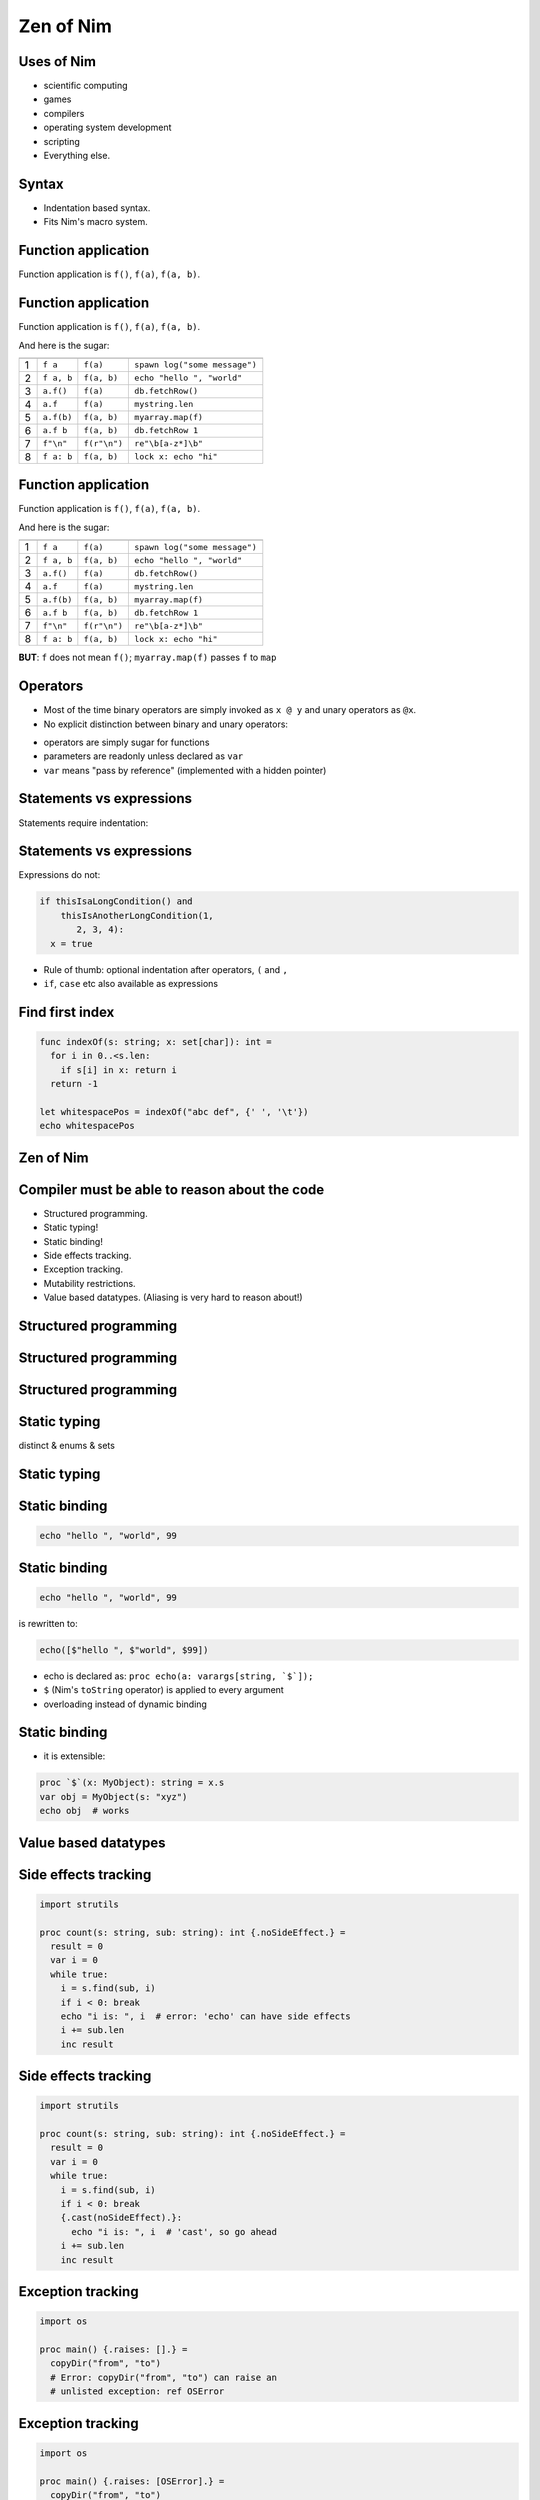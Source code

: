 ============================================================
           Zen of Nim
============================================================


.. raw:: html
  <br />
  <br />
  <br />
  <br />
  <br />
  <br />
  <br />
  <br />
  <br />
  <br />
  <br />
  <br />
  <br />
  <br />
  <br />
  <br />
  <br />
  <center><big><big><big><big>Zen of Nim</big></big></big></big></center>



Uses of Nim
===========

- scientific computing
- games
- compilers
- operating system development
- scripting

- Everything else.


Syntax
======

- Indentation based syntax.
- Fits Nim's macro system.



Function application
====================

Function application is ``f()``, ``f(a)``, ``f(a, b)``.


Function application
====================

Function application is ``f()``, ``f(a)``, ``f(a, b)``.

And here is the sugar:

=== ===========    ==================   ===============================
    Sugar          Meaning              Example
=== ===========    ==================   ===============================
1   ``f a``        ``f(a)``             ``spawn log("some message")``
2   ``f a, b``     ``f(a, b)``          ``echo "hello ", "world"``
3   ``a.f()``      ``f(a)``             ``db.fetchRow()``
4   ``a.f``        ``f(a)``             ``mystring.len``
5   ``a.f(b)``     ``f(a, b)``          ``myarray.map(f)``
6   ``a.f b``      ``f(a, b)``          ``db.fetchRow 1``
7   ``f"\n"``      ``f(r"\n")``         ``re"\b[a-z*]\b"``
8   ``f a: b``     ``f(a, b)``          ``lock x: echo "hi"``
=== ===========    ==================   ===============================


Function application
====================

Function application is ``f()``, ``f(a)``, ``f(a, b)``.

And here is the sugar:

=== ===========    ==================   ===============================
    Sugar          Meaning              Example
=== ===========    ==================   ===============================
1   ``f a``        ``f(a)``             ``spawn log("some message")``
2   ``f a, b``     ``f(a, b)``          ``echo "hello ", "world"``
3   ``a.f()``      ``f(a)``             ``db.fetchRow()``
4   ``a.f``        ``f(a)``             ``mystring.len``
5   ``a.f(b)``     ``f(a, b)``          ``myarray.map(f)``
6   ``a.f b``      ``f(a, b)``          ``db.fetchRow 1``
7   ``f"\n"``      ``f(r"\n")``         ``re"\b[a-z*]\b"``
8   ``f a: b``     ``f(a, b)``          ``lock x: echo "hi"``
=== ===========    ==================   ===============================


**BUT**: ``f`` does not mean ``f()``; ``myarray.map(f)`` passes ``f`` to ``map``


Operators
=========

* Most of the time binary operators are simply invoked as ``x @ y``
  and unary operators as ``@x``.
* No explicit distinction between binary and unary operators:

.. code-block:: Nim
   :number-lines:

  func `++`(x: var int; y: int = 1; z: int = 0) =
    x = x + y + z

  var g = 70
  ++g
  g ++ 7
  # operator in backticks is treated like an 'f':
  g.`++`(10, 20)
  echo g  # writes 108

* operators are simply sugar for functions
* parameters are readonly unless declared as ``var``
* ``var`` means "pass by reference" (implemented with a hidden pointer)


Statements vs expressions
=========================

Statements require indentation:

.. code-block:: nim
  # no indentation needed for single assignment statement:
  if x: x = false

  # indentation needed for nested if statement:
  if x:
    if y:
      y = false
  else:
    y = true

  # indentation needed, because two statements
  # follow the condition:
  if x:
    x = false
    y = false


Statements vs expressions
=========================

Expressions do not:

.. code-block:: nim

  if thisIsaLongCondition() and
      thisIsAnotherLongCondition(1,
         2, 3, 4):
    x = true

- Rule of thumb: optional indentation after operators, ``(`` and ``,``
- ``if``, ``case`` etc also available as expressions


Find first index
================

.. code-block:: nim

  func indexOf(s: string; x: set[char]): int =
    for i in 0..<s.len:
      if s[i] in x: return i
    return -1

  let whitespacePos = indexOf("abc def", {' ', '\t'})
  echo whitespacePos


Zen of Nim
==========

.. raw:: html
  <br />
  <br />
  <br />
  <br />
  <br />
  <br />
  <br />
  <br />
  <br />
  <br />
  <br />
  <br />
  <br />
  <br />
  <br />
  <br />
  <br />
  <center><big><big><big><big>Concise code is not in conflict with readability,
  it enables readability.</big></big></big></big></center>



Compiler must be able to reason about the code
==============================================

- Structured programming.
- Static typing!
- Static binding!
- Side effects tracking.
- Exception tracking.
- Mutability restrictions.
- Value based datatypes. (Aliasing is very hard to reason about!)


Structured programming
======================

.. code-block:: nim
   :number-lines:

  import tables, strutils

  proc countWords(filename: string): CountTable[string] =
    ## Counts all the words in the file.
    result = initCountTable[string]()
    for word in readFile(filename).split:
      result.inc word
    # 'result' instead of 'return', no unstructed control flow


Structured programming
======================

.. code-block:: nim
   :number-lines:

  for item in collection:
    if item.isBad: continue
    # what do we know here at this point?
    use item


Structured programming
======================

.. code-block:: nim
   :number-lines:

  for item in collection:
    if not item.isBad:
      # what do we know here at this point?
      # that the item is not bad.
      use item


Static typing
=============

distinct & enums & sets

.. code-block:: nim
   :number-lines:

  type
    SandboxFlag = enum         ## what the interpreter should allow
      allowCast,               ## allow unsafe language feature: 'cast'
      allowFFI,                ## allow the FFI
      allowInfiniteLoops       ## allow endless loops

    NimCode = distinct string

  proc runNimCode(code: NimCode; flags: set[SandboxFlag] = {allowCast, allowFFI}) =
    ...


Static typing
=============

.. code-block:: C
   :number-lines:

  #define allowCast (1 << 0)
  #define allowFFI (1 << 1)
  #define allowInfiniteLoops (1 << 2)

  void runNimCode(char* code, unsigned int flags = allowCast|allowFFI);

  runNimCode("4+5", 700); // nobody stops us from passing 700


Static binding
==============

.. code-block:: nim

  echo "hello ", "world", 99


Static binding
==============

.. code-block:: nim

  echo "hello ", "world", 99

is rewritten to:

.. code-block:: nim

  echo([$"hello ", $"world", $99])

- echo is declared as: ``proc echo(a: varargs[string, `$`]);``
- ``$`` (Nim's ``toString`` operator) is applied to every argument
- overloading instead of dynamic binding


Static binding
==============

- it is extensible:

.. code-block:: nim

  proc `$`(x: MyObject): string = x.s
  var obj = MyObject(s: "xyz")
  echo obj  # works




Value based datatypes
=====================

.. code-block:: nim
   :number-lines:

  type
    Rect = object
      x, y, w, h: int

  # construction:
  let r = Rect(x: 12, y: 22, w: 40, h: 80)

  # field access:
  echo r.x, " ", r.y

  # assignment does copy:
  var other = r
  other.x = 10
  assert r.x == 12


Side effects tracking
=====================

.. code-block:: nim

  import strutils

  proc count(s: string, sub: string): int {.noSideEffect.} =
    result = 0
    var i = 0
    while true:
      i = s.find(sub, i)
      if i < 0: break
      echo "i is: ", i  # error: 'echo' can have side effects
      i += sub.len
      inc result


Side effects tracking
=====================

.. code-block:: nim

  import strutils

  proc count(s: string, sub: string): int {.noSideEffect.} =
    result = 0
    var i = 0
    while true:
      i = s.find(sub, i)
      if i < 0: break
      {.cast(noSideEffect).}:
        echo "i is: ", i  # 'cast', so go ahead
      i += sub.len
      inc result



Exception tracking
==================

.. code-block:: nim

  import os

  proc main() {.raises: [].} =
    copyDir("from", "to")
    # Error: copyDir("from", "to") can raise an
    # unlisted exception: ref OSError



Exception tracking
==================

.. code-block:: nim

  import os

  proc main() {.raises: [OSError].} =
    copyDir("from", "to")
    # compiles :-)



Exception tracking
==================

.. code-block:: nim

  proc x[E]() {.raises: [E].} =
    raise newException(E, "text here")

  try:
    x[ValueError]()
  except ValueError:
    echo "good"




Mutability restrictions
=======================

.. code-block:: nim

  {.experimental: "strictFuncs".}

  type
    Node = ref object
      next, prev: Node
      data: string

  func len(n: Node): int =
    var it = n
    result = 0
    while it != nil:
      inc result
      it = it.next


Mutability restrictions
=======================

.. code-block:: nim

  {.experimental: "strictFuncs".}

  func insert(x: var seq[Node]; y: Node) =
    let L = x.len
    x.setLen L + 1
    x[L] = y


  func doesCompile(n: Node) =
    var m = Node()
    m.data = "abc"


Mutability restrictions
=======================

.. code-block:: nim

  {.experimental: "strictFuncs".}

  func doesNotCompile(n: Node) =
    m.data = "abc"



Mutability restrictions
=======================

.. code-block:: nim

  {.experimental: "strictFuncs".}

  func select(a, b: Node): Node = b

  func mutate(n: Node) =
    var it = n
    let x = it
    let y = x
    let z = y # <-- is the statement that connected
              # the mutation to the parameter

    select(x, z).data = "tricky" # <-- the mutation is here
    # Error: an object reachable from 'n'
    # is potentially mutated




Zen of Nim (2)
==============

.. raw:: html
  <br />
  <br />
  <br />
  <br />
  <br />
  <br />
  <br />
  <br />
  <br />
  <br />
  <br />
  <br />
  <br />
  <br />
  <br />
  <br />
  <br />
  <center><big><big><big><big>If the compiler cannot reason about the code,
  neither can the programmer.</big></big></big></big></center>



Copying bad design is not good design
=====================================

Bad: Language X has feature F, let's have that too!

("C++ has compile-time function evaluation, let's have that too!")



Copying bad design is not good design
=====================================

Good: We have many use cases for feature F.

| ("We need to be able to do locking, logging, lazy evaluation,
| a typesafe Writeln/Printf, a declarative UI description language,
| async and parallel programming! So instead of building these
| features into the language, let's have a macro system.")


Meta programming features
=========================

Templates for lazy evaluation:

.. code-block:: nim
    :number-lines:

  template log(msg: string) =
    if debug:
      echo msg

  log("x: " & $x & ", y: " & $y)


Meta programming features
=========================

Roughly comparable to:

.. code-block:: C
    :number-lines:

  #define log(msg) \
    if (debug) { \
      print(msg); \
    }

  log("x: " + x.toString() + ", y: " + y.toString());



Meta programming features
=========================

Templates for control flow abstraction:

.. code-block:: nim
    :number-lines:

  template withLock(lock, body) =
    var lock: Lock
    try:
      acquire lock
      body
    finally:
      release lock

  withLock myLock:
    accessProtectedResource()



Meta programming features
=========================

Macros to implement DSLs:


.. code-block:: nim
    :number-lines:

  html mainPage:
    head:
      title "Zen of Nim"
    body:
      ul:
        li "A bunch of rules that make no sense."

  echo mainPage()

Produces::

  <html>
    <head><title>Zen of Nim</title></head>
    <body>
      <ul>
        <li>A bunch of rules that make no sense.</li>
      </ul>
    </body>
  </html>



Lifting
=======

.. code-block:: nim
   :number-lines:

  import math

  template liftFromScalar(fname) =
    proc fname[T](x: openArray[T]): seq[T] =
      result = newSeq[typeof(x[0])](x.len)
      for i in 0..<x.len:
        result[i] = fname(x[i])

  # make sqrt() work for sequences:
  liftFromScalar(sqrt)
  echo sqrt(@[4.0, 16.0, 25.0, 36.0])
  # => @[2.0, 4.0, 5.0, 6.0]


Declarative programming
=======================

.. code-block:: nim
   :number-lines:

  proc threadTests(r: var Results, cat: Category,
                   options: string) =
    template test(filename: untyped) =
      testSpec r, makeTest("tests/threads" / filename,
        options, cat, actionRun)
      testSpec r, makeTest("tests/threads" / filename,
        options & " -d:release", cat, actionRun)
      testSpec r, makeTest("tests/threads" / filename,
        options & " --tlsEmulation:on", cat, actionRun)

    test "tactors"
    test "tactors2"
    test "threadex"


Varargs
=======

.. code-block:: nim

  test "tactors"
  test "tactors2"
  test "threadex"

-->

.. code-block:: nim

   test "tactors", "tactors2", "threadex"


Varargs
=======

.. code-block:: nim
   :number-lines:



  import macros

  macro apply(caller: untyped;
              args: varargs[untyped]): untyped =
    result = newStmtList()
    for a in args:
      result.add(newCall(caller, a))

  apply test, "tactors", "tactors2", "threadex"



Typesafe Writeln/Printf
=======================

.. code-block:: nim
   :number-lines:

  proc write(f: File; a: int) = echo a
  proc write(f: File; a: bool) = echo a
  proc write(f: File; a: float) = echo a

  proc writeNewline(f: File) =
    echo "\n"

  macro writeln*(f: File; args: varargs[typed]) =
    result = newStmtList()
    for a in args:
      result.add newCall(bindSym"write", f, a)
    result.add newCall(bindSym"writeNewline", f)



Don't get in the programmer's way
=================================

- Interoperability with C++, C and JavaScript.
- By compiling Nim to these languages.
- Low level features are available:

  * Bit twiddling
  * unsafe type conversions ("cast")
  * raw pointers.


Emit pragma
===========

.. code-block:: Nim
   :number-lines:

  {.emit: """
  static int cvariable = 420;
  """.}

  proc embedsC() =
    var nimVar = 89
    {.emit: ["""fprintf(stdout, "%d\n", cvariable + (int)""",
      nimVar, ");"].}

  embedsC()


Sink parameters
===============

.. code-block:: nim
   :number-lines:

  func f(x: sink string) =
    discard "do nothing"

  f "abc"


Compile with ``nim c --gc:orc --expandArc:f $file``


Sink parameters
===============

.. code-block:: nim
   :number-lines:

  func f(x: sink string) =
    discard "do nothing"
    `=destroy`(x)

**Nim's intermediate language is Nim itself.**



Sink parameters
===============

.. code-block:: nim
   :number-lines:

  var g: string

  proc f(x: sink string) =
    g = x

  f "abc"


Sink parameters
===============

.. code-block:: nim
    :number-lines:

  var g: string

  proc f(x: sink string) =
    `=sink`(g, x)

  f "abc"


Sink parameters
===============

.. code-block:: nim
   :number-lines:

  var g: string

  proc f(x: sink string) =
    `=sink`(g, x)
    # optimized out:
    wasMoved(x)
    `=destroy`(x)

  f "abc"




Destructors
===========

.. code-block:: nim
   :number-lines:

  type
    myseq*[T] = object
      len, cap: int
      data: ptr UncheckedArray[T]

  proc `=destroy`*[T](x: var myseq[T]) =
    if x.data != nil:
      for i in 0..<x.len: `=destroy`(x[i])
      dealloc(x.data)


Move operator
=============

.. code-block:: nim
   :number-lines:

  proc `=sink`*[T](a: var myseq[T]; b: myseq[T]) =
    # move assignment, optional.
    # Compiler is using `=destroy` and
    # `copyMem` when not provided
    `=destroy`(a)
    a.len = b.len
    a.cap = b.cap
    a.data = b.data


Assignment operator
===================

.. code-block:: nim
   :number-lines:

  proc `=copy`*[T](a: var myseq[T]; b: myseq[T]) =
    # do nothing for self-assignments:
    if a.data == b.data: return
    `=destroy`(a)
    a.len = b.len
    a.cap = b.cap
    if b.data != nil:
      a.data = cast[typeof(a.data)](
        alloc(a.cap * sizeof(T)))
      for i in 0..<a.len:
        a.data[i] = b.data[i]


Accessors
=========

.. code-block:: nim
   :number-lines:

  proc add*[T](x: var myseq[T]; y: sink T) =
    if x.len >= x.cap: resize(x)
    x.data[x.len] = y
    inc x.len

  proc `[]`*[T](x: myseq[T]; i: Natural): lent T =
    assert i < x.len
    x.data[i]

  proc `[]=`*[T](x: var myseq[T]; i: Natural; y: sink T) =
    assert i < x.len
    x.data[i] = y


Zen of Nim
==========

.. raw:: html
  <br />
  <br />
  <br />
  <br />
  <br />
  <br />
  <br />
  <br />
  <br />
  <br />
  <br />
  <br />
  <br />
  <br />
  <br />
  <br />
  <br />
  <center><big><big><big><big>Customizable memory management</big></big></big></big></center>




Zen of Nim
==========

- Copying bad design is not good design.
- If the compiler cannot reason about the code, neither can the programmer.
- Don't get in the programmer's way.
- Move work to compile-time: Programs are run more often than they are compiled.
- Customizable memory management.
- Concise code is not in conflict with readability, it enables readability.
- (Leverage meta programming to keep the language small.)
- Optimization is specialization: When you need more speed, write custom code.
- There should be one and only one programming language for everything. That language is Nim.
